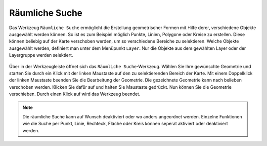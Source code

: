 Räumliche Suche
===============

Das Werkzeug |geo_search| ``Räumliche Suche`` ermöglicht die Erstellung geometrischer Formen mit Hilfe derer, verschiedene Objekte ausgewählt werden können. So ist es zum Beispiel möglich Punkte, Linien, Polygone oder Kreise zu erstellen. Diese können beliebig auf der Karte verschoben werden, um so verschiedene Bereiche zu selektieren. Welche Objekte ausgewählt werden, definiert man unter dem Menüpunkt ``Layer``. Nur die Objekte aus dem gewählten Layer oder der Layergruppe werden selektiert.

.. figure:: ../../../screenshots/de/client-user/search.png
  :align: center

Über |geo_search| in der Werkzeugleiste öffnet sich das ``Räumliche Suche``-Werkzeug. Wählen Sie Ihre gewünschte Geometrie und starten Sie durch ein Klick mit der linken Maustaste auf den zu selektierenden Bereich der Karte. Mit einem Doppelklick der linken Maustaste beenden Sie die Bearbeitung der Geometrie. Die gezeichnete Geometrie kann nach belieben verschoben werden. Klicken Sie dafür auf |navi| und halten Sie Maustaste gedrückt. Nun können Sie die Geometrie verschieben. Durch einen Klick auf |cancel| wird das Werkzeug beendet.

.. note::
 Die räumliche Suche kann auf Wunsch deaktiviert oder wo anders angeordnet werden. Einzelne Funktionen wie die Suche per Punkt, Linie, Rechteck, Fläche oder Kreis können seperat aktiviert oder deaktiviert werden.


 .. |geo_search| image:: ../../../images/gbd-icon-raeumliche-suche-01.svg
   :width: 30em
 .. |edit| image:: ../../../images/sharp-edit-24px.svg
   :width: 30em
 .. |navi| image:: ../../../images/Feather-core-move.svg
   :width: 30em
 .. |cancel| image:: ../../../images/baseline-close-24px.svg
   :width: 30em
